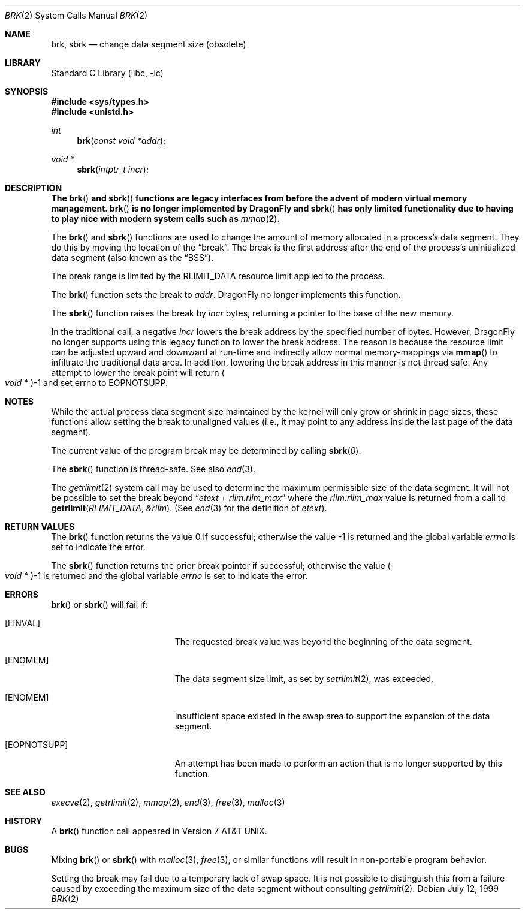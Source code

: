 .\" Copyright (c) 1980, 1991, 1993
.\"	The Regents of the University of California.  All rights reserved.
.\"
.\" Redistribution and use in source and binary forms, with or without
.\" modification, are permitted provided that the following conditions
.\" are met:
.\" 1. Redistributions of source code must retain the above copyright
.\"    notice, this list of conditions and the following disclaimer.
.\" 2. Redistributions in binary form must reproduce the above copyright
.\"    notice, this list of conditions and the following disclaimer in the
.\"    documentation and/or other materials provided with the distribution.
.\" 3. Neither the name of the University nor the names of its contributors
.\"    may be used to endorse or promote products derived from this software
.\"    without specific prior written permission.
.\"
.\" THIS SOFTWARE IS PROVIDED BY THE REGENTS AND CONTRIBUTORS ``AS IS'' AND
.\" ANY EXPRESS OR IMPLIED WARRANTIES, INCLUDING, BUT NOT LIMITED TO, THE
.\" IMPLIED WARRANTIES OF MERCHANTABILITY AND FITNESS FOR A PARTICULAR PURPOSE
.\" ARE DISCLAIMED.  IN NO EVENT SHALL THE REGENTS OR CONTRIBUTORS BE LIABLE
.\" FOR ANY DIRECT, INDIRECT, INCIDENTAL, SPECIAL, EXEMPLARY, OR CONSEQUENTIAL
.\" DAMAGES (INCLUDING, BUT NOT LIMITED TO, PROCUREMENT OF SUBSTITUTE GOODS
.\" OR SERVICES; LOSS OF USE, DATA, OR PROFITS; OR BUSINESS INTERRUPTION)
.\" HOWEVER CAUSED AND ON ANY THEORY OF LIABILITY, WHETHER IN CONTRACT, STRICT
.\" LIABILITY, OR TORT (INCLUDING NEGLIGENCE OR OTHERWISE) ARISING IN ANY WAY
.\" OUT OF THE USE OF THIS SOFTWARE, EVEN IF ADVISED OF THE POSSIBILITY OF
.\" SUCH DAMAGE.
.\"
.\"     @(#)brk.2	8.4 (Berkeley) 5/1/95
.\" $FreeBSD: src/lib/libc/sys/brk.2,v 1.13.2.10 2002/03/04 12:00:31 dwmalone Exp $
.\" $DragonFly: src/lib/libc/sys/brk.2,v 1.3 2006/02/17 19:35:06 swildner Exp $
.\"
.Dd July 12, 1999
.Dt BRK 2
.Os
.Sh NAME
.Nm brk ,
.Nm sbrk
.Nd change data segment size (obsolete)
.Sh LIBRARY
.Lb libc
.Sh SYNOPSIS
.In sys/types.h
.In unistd.h
.Ft int
.Fn brk "const void *addr"
.Ft void *
.Fn sbrk "intptr_t incr"
.Sh DESCRIPTION
.Bf -symbolic
The
.Fn brk
and
.Fn sbrk
functions are legacy interfaces from before the
advent of modern virtual memory management.
.Fn brk
is no longer implemented by
.Dx
and
.Fn sbrk
has only limited functionality due to having to play nice with
modern system calls such as
.Xr mmap 2 .
.Ef
.Pp
The
.Fn brk
and
.Fn sbrk
functions are used to change the amount of memory allocated in a
process's data segment.
They do this by moving the location of the
.Dq break .
The break is the first address after the end of the process's
uninitialized data segment (also known as the
.Dq BSS ) .
.Pp
The break range is limited by the
.Dv RLIMIT_DATA
resource limit applied to the process.
.Pp
The
.Fn brk
function
sets the break to
.Fa addr .
.Dx
no longer implements this function.
.Pp
The
.Fn sbrk
function raises the break by
.Fa incr
bytes, returning a pointer to the base of the new memory.
.Pp
In the traditional call, a negative
.Fa incr
lowers the break address by the specified number of bytes.
However,
.Dx
no longer supports using this legacy function to lower the break
address.  The reason is because the resource limit can be adjusted
upward and downward at run-time and indirectly allow normal memory-mappings
via
.Fn mmap
to infiltrate the traditional data area.  In addition, lowering the break
address in this manner is not thread safe.
Any attempt to lower the break point will return
.Po Vt "void *" Pc Ns \-1
and set errno to
.Er EOPNOTSUPP .
.Sh NOTES
While the actual process data segment size maintained by the kernel will only
grow or shrink in page sizes, these functions allow setting the break
to unaligned values (i.e., it may point to any address inside the last
page of the data segment).
.Pp
The current value of the program break may be determined by calling
.Fn sbrk 0 .
.Pp
The
.Fn sbrk
function is thread-safe.
See also
.Xr end 3 .
.Pp
The
.Xr getrlimit 2
system call may be used to determine
the maximum permissible size of the
data segment.
It will not be possible to set the break
beyond
.Dq Va etext No + Va rlim.rlim_max
where the
.Va rlim.rlim_max
value is returned from a call to
.Fn getrlimit RLIMIT_DATA &rlim .
(See
.Xr end 3
for the definition of
.Va etext ) .
.Sh RETURN VALUES
.Rv -std brk
.Pp
The
.Fn sbrk
function returns the prior break pointer if successful;
otherwise the value
.Po Vt "void *" Pc Ns \-1
is returned and the global variable
.Va errno
is set to indicate the error.
.Sh ERRORS
.Fn brk
or
.Fn sbrk
will fail if:
.Bl -tag -width Er
.It Bq Er EINVAL
The requested break value was beyond the beginning of the data segment.
.It Bq Er ENOMEM
The data segment size limit, as set by
.Xr setrlimit 2 ,
was exceeded.
.It Bq Er ENOMEM
Insufficient space existed in the swap area
to support the expansion of the data segment.
.It Bq Er EOPNOTSUPP
An attempt has been made to perform an action that is no longer supported
by this function.
.El
.Sh SEE ALSO
.Xr execve 2 ,
.Xr getrlimit 2 ,
.Xr mmap 2 ,
.Xr end 3 ,
.Xr free 3 ,
.Xr malloc 3
.Sh HISTORY
A
.Fn brk
function call appeared in
.At v7 .
.Sh BUGS
Mixing
.Fn brk
or
.Fn sbrk
with
.Xr malloc 3 ,
.Xr free 3 ,
or similar functions will result in non-portable program behavior.
.Pp
Setting the break may fail due to a temporary lack of
swap space.
It is not possible to distinguish this
from a failure caused by exceeding the maximum size of
the data segment without consulting
.Xr getrlimit 2 .
